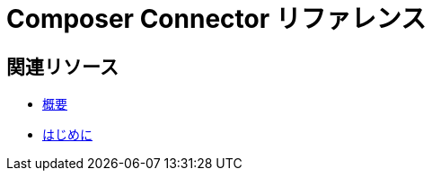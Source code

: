 = Composer Connector リファレンス

ifeval::["​{product}​"=="salesforce"]
MuleSoft Composer for Salesforce (コンポーザ) に接続する各システムの動作は、取得または操作する情報がシステムにどのように保存されているかに応じて異なります。各システムリファレンスページを参照して、使用可能なトリガとアクションを確認してください。

このドキュメントに記載されたコネクタは、MuleSoft Composer for Salesforce (コンポーザ) で使用できます。
endif::[]

ifeval::["​{product}​"=="mulesoft"]
MuleSoft Composer (コンポーザ) に接続する各システムの動作は、取得または操作する情報がシステムにどのように保存されているかに応じて異なります。各システムリファレンスページを参照して、使用可能なトリガとアクションを確認してください。

このドキュメントに記載されたコネクタは、MuleSoft Composer (コンポーザ) で使用できます。
endif::[]

== 関連リソース

* xref:ms_composer_overview.adoc[概要]
* xref:ms_composer_prerequisites.adoc[はじめに]

ifeval::["​{product}​"=="salesforce"]
* https://help.salesforce.com/s/search-result?language=en_US&f%3A%40sflanguage=%5Bes%5D&sort=relevancy&f%3A%40sfkbdccategoryexpanded=%5BAll%5D&t=allResultsTab#t=allResultsTab&sort=date%20descending&f:@objecttype=%5BKBKnowledgeArticle%5D&f:@sflanguage=%5Ben_US%5D&f:@sfkbdccategoryexpanded=%5BAll,MuleSoft%20Composer%5D[ナレッジ記事]
endif::[]

ifeval::["​{product}​"=="mulesoft"]
* https://help.mulesoft.com/s/global-search/%40uri#t=SalesforceArticle&f:@sfdcproduct=%5BMuleSoft%20Composer%5D[ナレッジ記事]
endif::[]
